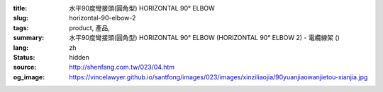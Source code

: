 :title: 水平90度彎接頭(圓角型) HORIZONTAL 90° ELBOW
:slug: horizontal-90-elbow-2
:tags: product, 產品, 
:summary: 水平90度彎接頭(圓角型) HORIZONTAL 90° ELBOW (HORIZONTAL 90° ELBOW 2) - 電纜線架 ()
:lang: zh
:status: hidden
:source: http://shenfang.com.tw/023/04.htm
:og_image: https://vincelawyer.github.io/santfong/images/023/images/xinziliaojia/90yuanjiaowanjietou-xianjia.jpg
